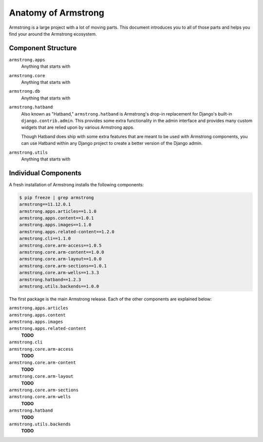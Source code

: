 .. _getting-start/anatomy:

Anatomy of Armstrong
====================
Armstrong is a large project with a lot of moving parts.  This document introduces you to all of those parts and helps you find your around the Armstrong ecosystem.


Component Structure
-------------------
``armstrong.apps``
    Anything that starts with

``armstrong.core``
    Anything that starts with

``armstrong.db``
    Anything that starts with

``armstrong.hatband``
    Also known as "Hatband," ``armstrong.hatband`` is Armstrong's drop-in replacement for Django's built-in ``django.contrib.admin``.  This provides some extra functionality in the admin interface and provides many custom widgets that are relied upon by various Armstrong apps.

    Though Hatband does ship with some extra features that are meant to be used with Armstrong components, you can use Hatband within any Django project to create a better version of the Django admin.

``armstrong.utils``
    Anything that starts with


Individual Components
---------------------
A fresh installation of Armstrong installs the following components:

.. TODO: update with each release
.. code-block:: bash

    $ pip freeze | grep armstrong
    armstrong==11.12.0.1
    armstrong.apps.articles==1.1.0
    armstrong.apps.content==1.0.1
    armstrong.apps.images==1.1.0
    armstrong.apps.related-content==1.2.0
    armstrong.cli==1.1.0
    armstrong.core.arm-access==1.0.5
    armstrong.core.arm-content==1.0.0
    armstrong.core.arm-layout==1.0.0
    armstrong.core.arm-sections==1.0.1
    armstrong.core.arm-wells==1.3.3
    armstrong.hatband==1.2.3
    armstrong.utils.backends==1.0.0

The first package is the main Armstrong release.  Each of the other components are explained below:

``armstrong.apps.articles``
    .. include:: ../../vendor/armstrong.apps.articles/README.rst
       :start-line: 2
       :end-before: Usage

``armstrong.apps.content``
    .. include:: ../../vendor/armstrong.apps.content/README.rst
       :start-line: 2
       :end-before: Usage

``armstrong.apps.images``
    .. include:: ../../vendor/armstrong.apps.images/README.rst
       :start-line: 2
       :end-before: Usage

``armstrong.apps.related-content``
    **TODO**

``armstrong.cli``
    .. include:: ../../vendor/armstrong.cli/README.rst
       :start-line: 2
       :end-before: Usage

``armstrong.core.arm-access``
    **TODO**

``armstrong.core.arm-content``
    **TODO**

``armstrong.core.arm-layout``
    **TODO**

``armstrong.core.arm-sections``
    .. include:: ../../vendor/armstrong.core.arm_sections/README.rst
       :start-line: 2
       :end-before: Usage


``armstrong.core.arm-wells``
    **TODO**

``armstrong.hatband``
    **TODO**

``armstrong.utils.backends``
    **TODO**
